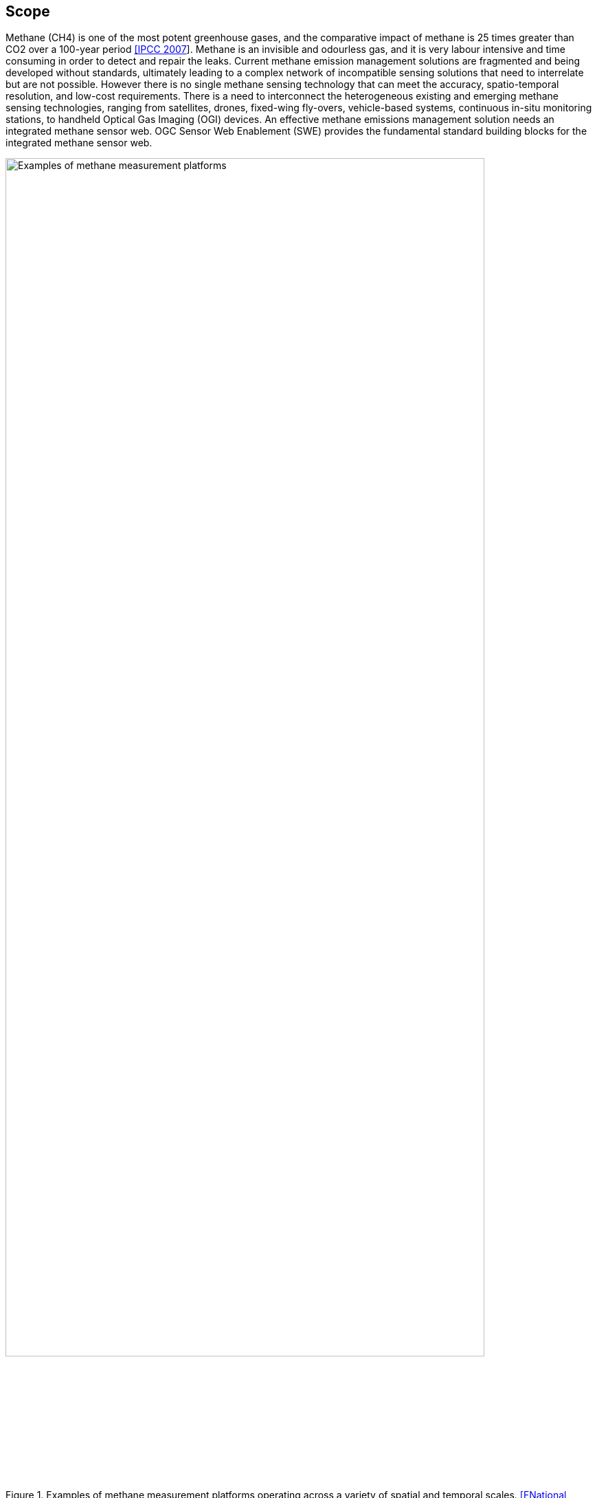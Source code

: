 == Scope
Methane (CH4) is one of the most potent greenhouse gases, and the comparative impact of methane is 25 times greater than CO2 over a 100-year period http://www.ipcc.ch/report/ar4/[[IPCC 2007]]. Methane is an invisible and odourless gas, and it is very labour intensive and time consuming in order to detect and repair the leaks. Current methane emission management solutions are fragmented and being developed without standards, ultimately leading to a complex network of incompatible sensing solutions that need to interrelate but are not possible. However there is no single methane sensing technology that can meet the accuracy, spatio-temporal resolution, and low-cost requirements. There is a need to interconnect the heterogeneous existing and emerging methane sensing technologies, ranging from satellites, drones, fixed-wing fly-overs, vehicle-based systems, continuous in-situ monitoring stations, to handheld Optical Gas Imaging (OGI) devices. An effective methane emissions management solution needs an integrated methane sensor web. OGC Sensor Web Enablement (SWE) provides the fundamental standard building blocks for the integrated methane sensor web.

[[fig-methane-sensor-data-examples]]
[.text-center, width="90%"]
.Examples of methane measurement platforms operating across a variety of spatial and temporal scales. https://www.nap.edu/read/24987/chapter/1[[FNational Academies of Sciences, Engineering, and Medicine. 2018]]
image::https://www.nap.edu/openbook/24987/xhtml/images/img-94.jpg[Examples of methane measurement platforms]

This OGC Best Practice (OGC BP) defines a SensorThings API for fugitive methane emissions management. Regulations play a critical role for methane emissions reduction, and how methane emissions are detected, repaired, and managed highly dependent on the local regulation. This OGC BP is designed based on the Alberta Energy Regulator's regulatory requirement for fugitive emissions management https://static.aer.ca/prd/documents/directives/Directive060.pdf[[AER Directive 60]].

This OGC BP document provides a data model and API for the exchange of fugitive emissions observation data and the necessary metadata, both within and between different organizations.  For example, it can be used for leak detection and repair service providers to prepare and exchange fugitive emissions observation data with the oil and gas producers. Oil and gas producers can also use the OGC BP to exchange fugitive emissions data within the organization and with regulators.

Venting and combustion methane emissions are out of scope in this BP, and the development of BP for venting emissions and combustion emissions are on the roadmap.

=== Roadmap

This OGC BP is the first part of the OGC Integrated Methane Sensor Web for Emissions Management BPs. We plan to publish a series of OGC BPs for methane emissions management, ranging from the data sources (e.g., different types of sensing systems) to the data destinations (e.g., fugitive and venting emissions for regulatory reporting). The goal is to develop the building blocks for an integrated Methane Emissions Sensor Web, enabling seamless flows of observation data from SensorThings nodes with heterogeneous sensing sources (i.e., multiple disparate methane observation systems), to SensorThings nodes with analytics-ready data (i.e., a aggregated methane emissions datalake), and eventually to SensorThings nodes with compliance-ready data (i.e., data compliant to various regulatory organizations in different jurisdictions).

Figure below shows the roadmap of the different OGC BPs to be developed and their relationship.

[[fig-methane-emisssions-bp-roadmap]]
[.text-center, width="90%"]
.Methane Emissions Sensor Web Best Practice Roadmap
image::figures/FIGn.001.png[Methane Emissions Sensor Web Roadmap]

=== Design Goals

The OGC BP and its series have the following design goals:

. Modular: the different parts a methane emissions management system can be separated and reassembled, with the benefit of flexibility, future-proof, and variety in use.
. Simple: the design is concise, easily testable, easy to implement, and developer friendly.
. Interoperable: whenever possible follows international open standards
. Scalable: is able to grow in terms of number of sensors, types of sensors, and volume of data without sacrificing performances.
